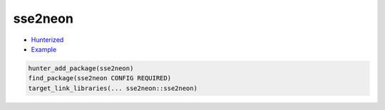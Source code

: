 .. spelling::

    sse

.. index:: cpu ; sse2neon

.. _pkg.sse2neon:

sse2neon
========

-  `Hunterized <https://github.com/hunter-packages/sse2neon>`__
-  `Example <https://github.com/cpp-pm/hunter/blob/master/examples/sse2neon/CMakeLists.txt>`__

.. code-block:: cmake

    hunter_add_package(sse2neon)
    find_package(sse2neon CONFIG REQUIRED)
    target_link_libraries(... sse2neon::sse2neon)
